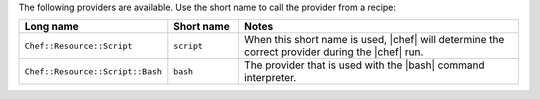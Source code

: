 .. The contents of this file are included in multiple topics.
.. This file should not be changed in a way that hinders its ability to appear in multiple documentation sets.

The following providers are available. Use the short name to call the provider from a recipe:

.. list-table::
   :widths: 150 80 320
   :header-rows: 1

   * - Long name
     - Short name
     - Notes
   * - ``Chef::Resource::Script``
     - ``script``
     - When this short name is used, |chef| will determine the correct provider during the |chef| run.
   * - ``Chef::Resource::Script::Bash``
     - ``bash``
     - The provider that is used with the |bash| command interpreter.

